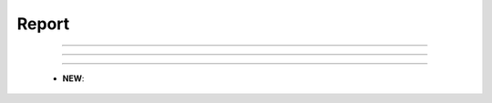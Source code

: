 Report
^^^^^^^^^^^^^^^^^^^^^^^^^^^^^^^^^^^^^^^^^^^^^^^^^^^^^^^^^^^^^^^^^


    .. toctree::
        column_chart

    .. toctree::
        bar_chart

    .. toctree::
        pie_chart

    .. toctree::
        line_chart

    .. toctree::
        cleveland_chart


-----

-----

-----





    .. toctree::
        word_cloud

    .. toctree::
        bubble_chart

    .. toctree::
        gantt_chart

    .. toctree::
        matrix_viewer

    .. toctree::
        cluster_map

    .. toctree::
        world_map

    .. toctree::
        plot_classification


    * **NEW**:

        .. toctree::
            tree_map

        .. toctree::
            production_over_time_chart

        .. toctree::
            cum_production_over_time_chart
        